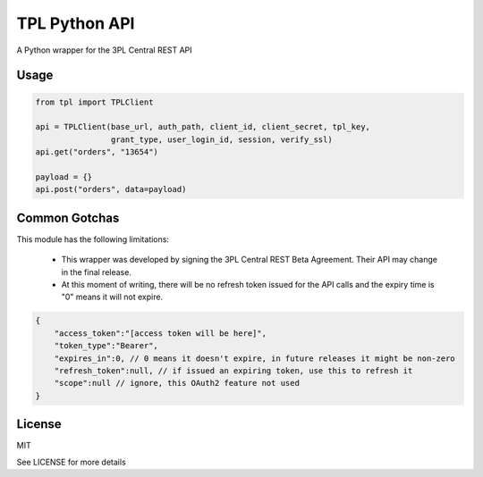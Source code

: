 TPL Python API
==============

A Python wrapper for the 3PL Central REST API

Usage
-----

.. code-block:: python

    from tpl import TPLClient

    api = TPLClient(base_url, auth_path, client_id, client_secret, tpl_key,
                    grant_type, user_login_id, session, verify_ssl)
    api.get("orders", "13654")
    
    payload = {}
    api.post("orders", data=payload)


Common Gotchas
--------------

This module has the following limitations:

 * This wrapper was developed by signing the 3PL Central REST Beta Agreement. Their API may change in the final release.
 * At this moment of writing, there will be no refresh token issued for the API calls and the expiry time is "0" means it will not expire.

.. code-block:: python

    {
        "access_token":"[access token will be here]",
        "token_type":"Bearer",
        "expires_in":0, // 0 means it doesn't expire, in future releases it might be non-zero
        "refresh_token":null, // if issued an expiring token, use this to refresh it
        "scope":null // ignore, this OAuth2 feature not used
    }

License
-------

MIT

See LICENSE for more details
